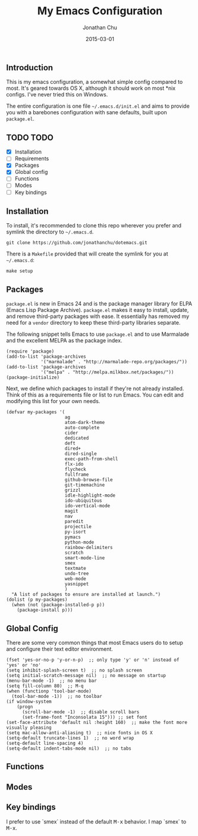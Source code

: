 #+STARTUP: showall
#+TITLE:     My Emacs Configuration
#+AUTHOR:    Jonathan Chu
#+EMAIL:     jonathan.chu@me.com
#+DATE:      2015-03-01

** Introduction

This is my emacs configuration, a somewhat simple config compared to
most. It's geared towards OS X, although it should work on most *nix
configs. I've never tried this on Windows.

The entire configuration is one file =~/.emacs.d/init.el= and aims to
provide you with a barebones configuration with sane defaults, built
upon =package.el=.

** TODO TODO
- [X] Installation
- [ ] Requirements
- [X] Packages
- [X] Global config
- [ ] Functions
- [ ] Modes
- [ ] Key bindings

** Installation

To install, it's recommended to clone this repo wherever you prefer
and symlink the directory to =~/.emacs.d=.

: git clone https://github.com/jonathanchu/dotemacs.git

There is a =Makefile= provided that will create the symlink for you at
=~/.emacs.d=:

: make setup

** Packages

=package.el= is new in Emacs 24 and is the package manager library for
ELPA (Emacs Lisp Package Archive). =package.el= makes it easy to
install, update, and remove third-party packages with ease. It
essentially has removed my need for a =vendor= directory to keep these
third-party libraries separate.

The following snippet tells Emacs to use =package.el= and to use
Marmalade and the excellent MELPA as the package index.

: (require 'package)
: (add-to-list 'package-archives
:              '("marmalade" . "http://marmalade-repo.org/packages/"))
: (add-to-list 'package-archives
:              '("melpa" . "http://melpa.milkbox.net/packages/"))
: (package-initialize)

Next, we define which packages to install if they're not already
installed. Think of this as a requirements file or list to run Emacs.
You can edit and modifying this list for your own needs.

: (defvar my-packages '(
:                       ag
:                       atom-dark-theme
:                       auto-complete
:                       cider
:                       dedicated
:                       deft
:                       dired+
:                       dired-single
:                       exec-path-from-shell
:                       flx-ido
:                       flycheck
:                       fullframe
:                       github-browse-file
:                       git-timemachine
:                       grizzl
:                       idle-highlight-mode
:                       ido-ubiquitous
:                       ido-vertical-mode
:                       magit
:                       nav
:                       paredit
:                       projectile
:                       py-isort
:                       pymacs
:                       python-mode
:                       rainbow-delimiters
:                       scratch
:                       smart-mode-line
:                       smex
:                       textmate
:                       undo-tree
:                       web-mode
:                       yasnippet
:                       )
:   "A list of packages to ensure are installed at launch.")
: (dolist (p my-packages)
:   (when (not (package-installed-p p))
:     (package-install p)))

** Global Config

There are some very common things that most Emacs users do to setup
and configure their text editor environment.

: (fset 'yes-or-no-p 'y-or-n-p)  ;; only type 'y' or 'n' instead of 'yes' or 'no'
: (setq inhibit-splash-screen t)  ;; no splash screen
: (setq initial-scratch-message nil)  ;; no message on startup
: (menu-bar-mode -1)  ;; no menu bar
: (setq fill-column 80)  ;; M-q
: (when (functionp 'tool-bar-mode)
:   (tool-bar-mode -1))  ;; no toolbar
: (if window-system
:     (progn
:       (scroll-bar-mode -1)  ;; disable scroll bars
:       (set-frame-font "Inconsolata 15"))) ;; set font
: (set-face-attribute 'default nil :height 160)  ;; make the font more visually pleasing
: (setq mac-allow-anti-aliasing t)  ;; nice fonts in OS X
: (setq-default truncate-lines 1)  ;; no word wrap
: (setq-default line-spacing 4)
: (setq-default indent-tabs-mode nil)  ;; no tabs

** Functions

** Modes

** Key bindings

I prefer to use `smex` instead of the default
@@html:<kbd>@@M-x@@html:</kbd>@@ behavior. I map `smex` to
@@html:<kbd>@@M-x@@html:</kbd>@@.
